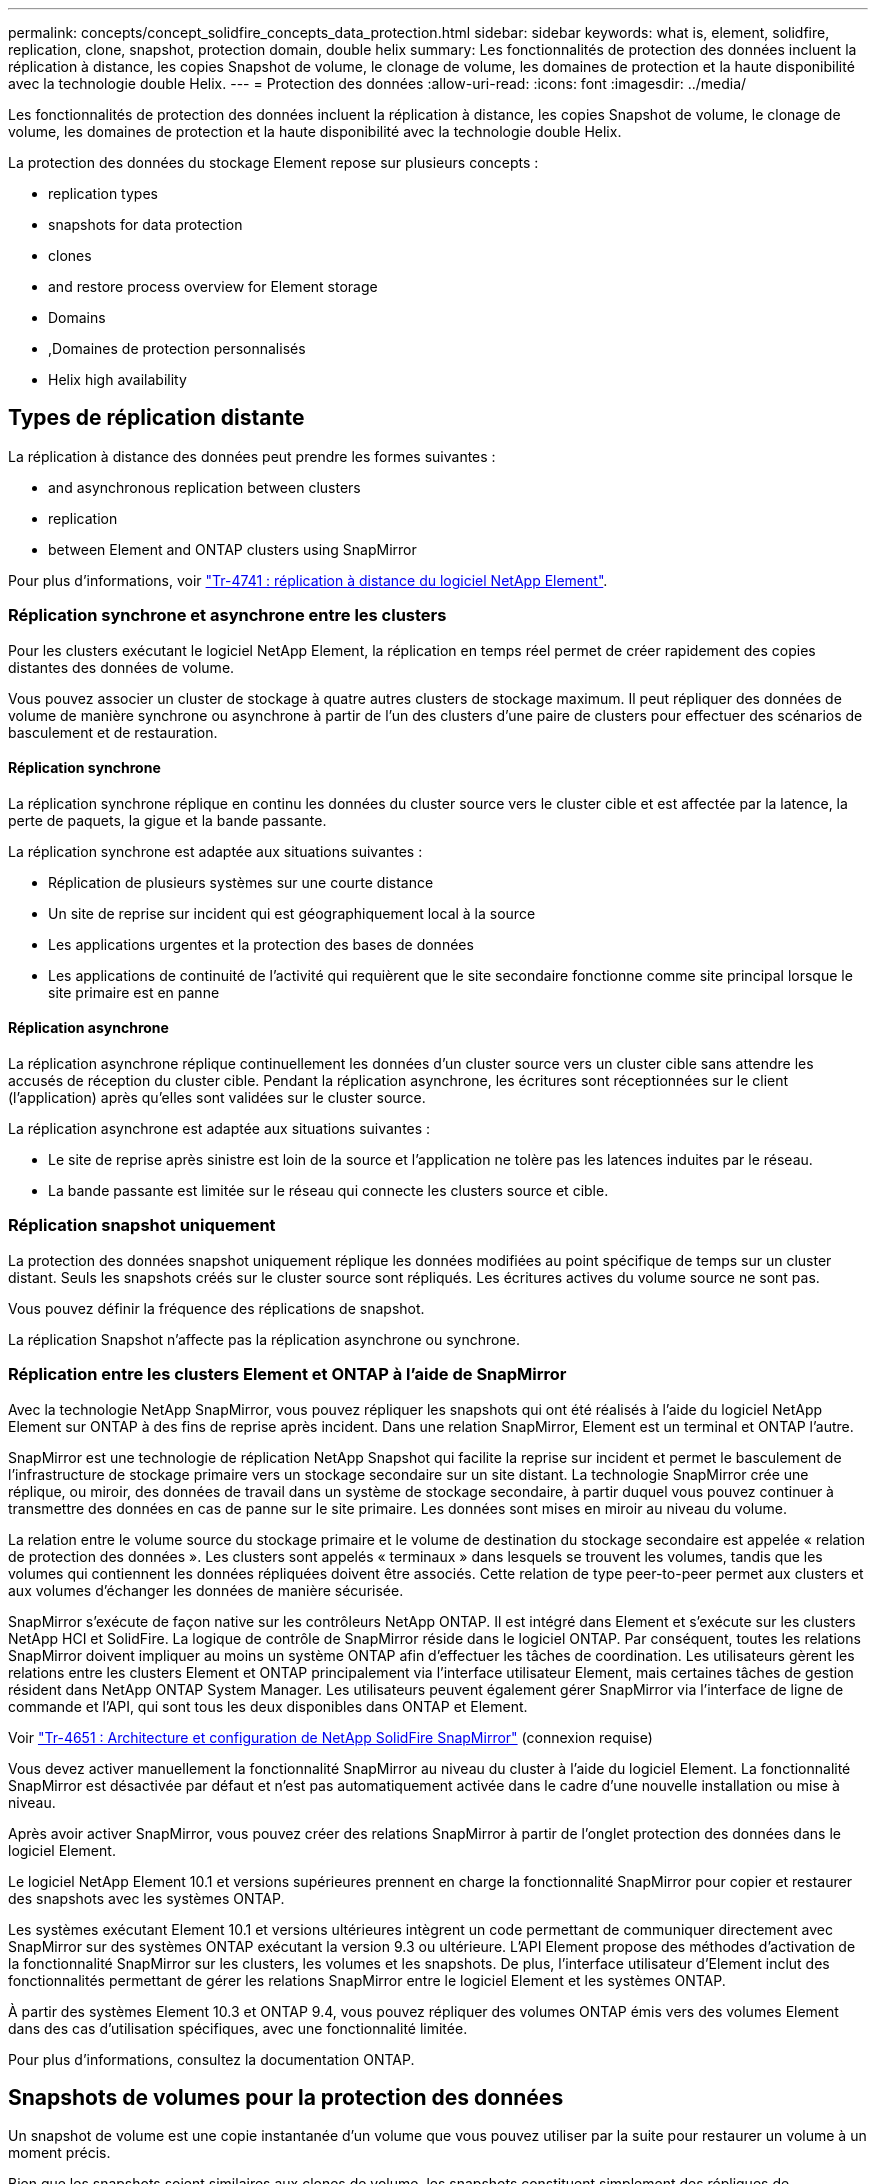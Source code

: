 ---
permalink: concepts/concept_solidfire_concepts_data_protection.html 
sidebar: sidebar 
keywords: what is, element, solidfire, replication, clone, snapshot, protection domain, double helix 
summary: Les fonctionnalités de protection des données incluent la réplication à distance, les copies Snapshot de volume, le clonage de volume, les domaines de protection et la haute disponibilité avec la technologie double Helix. 
---
= Protection des données
:allow-uri-read: 
:icons: font
:imagesdir: ../media/


[role="lead"]
Les fonctionnalités de protection des données incluent la réplication à distance, les copies Snapshot de volume, le clonage de volume, les domaines de protection et la haute disponibilité avec la technologie double Helix.

La protection des données du stockage Element repose sur plusieurs concepts :

*  replication types
*  snapshots for data protection
*  clones
*  and restore process overview for Element storage
*  Domains
* ,Domaines de protection personnalisés
*  Helix high availability




== Types de réplication distante

La réplication à distance des données peut prendre les formes suivantes :

*  and asynchronous replication between clusters
*  replication
*  between Element and ONTAP clusters using SnapMirror


Pour plus d'informations, voir https://www.netapp.com/us/media/tr-4741.pdf["Tr-4741 : réplication à distance du logiciel NetApp Element"^].



=== Réplication synchrone et asynchrone entre les clusters

Pour les clusters exécutant le logiciel NetApp Element, la réplication en temps réel permet de créer rapidement des copies distantes des données de volume.

Vous pouvez associer un cluster de stockage à quatre autres clusters de stockage maximum. Il peut répliquer des données de volume de manière synchrone ou asynchrone à partir de l'un des clusters d'une paire de clusters pour effectuer des scénarios de basculement et de restauration.



==== Réplication synchrone

La réplication synchrone réplique en continu les données du cluster source vers le cluster cible et est affectée par la latence, la perte de paquets, la gigue et la bande passante.

La réplication synchrone est adaptée aux situations suivantes :

* Réplication de plusieurs systèmes sur une courte distance
* Un site de reprise sur incident qui est géographiquement local à la source
* Les applications urgentes et la protection des bases de données
* Les applications de continuité de l'activité qui requièrent que le site secondaire fonctionne comme site principal lorsque le site primaire est en panne




==== Réplication asynchrone

La réplication asynchrone réplique continuellement les données d'un cluster source vers un cluster cible sans attendre les accusés de réception du cluster cible. Pendant la réplication asynchrone, les écritures sont réceptionnées sur le client (l'application) après qu'elles sont validées sur le cluster source.

La réplication asynchrone est adaptée aux situations suivantes :

* Le site de reprise après sinistre est loin de la source et l'application ne tolère pas les latences induites par le réseau.
* La bande passante est limitée sur le réseau qui connecte les clusters source et cible.




=== Réplication snapshot uniquement

La protection des données snapshot uniquement réplique les données modifiées au point spécifique de temps sur un cluster distant. Seuls les snapshots créés sur le cluster source sont répliqués. Les écritures actives du volume source ne sont pas.

Vous pouvez définir la fréquence des réplications de snapshot.

La réplication Snapshot n'affecte pas la réplication asynchrone ou synchrone.



=== Réplication entre les clusters Element et ONTAP à l'aide de SnapMirror

Avec la technologie NetApp SnapMirror, vous pouvez répliquer les snapshots qui ont été réalisés à l'aide du logiciel NetApp Element sur ONTAP à des fins de reprise après incident. Dans une relation SnapMirror, Element est un terminal et ONTAP l'autre.

SnapMirror est une technologie de réplication NetApp Snapshot qui facilite la reprise sur incident et permet le basculement de l'infrastructure de stockage primaire vers un stockage secondaire sur un site distant. La technologie SnapMirror crée une réplique, ou miroir, des données de travail dans un système de stockage secondaire, à partir duquel vous pouvez continuer à transmettre des données en cas de panne sur le site primaire. Les données sont mises en miroir au niveau du volume.

La relation entre le volume source du stockage primaire et le volume de destination du stockage secondaire est appelée « relation de protection des données ». Les clusters sont appelés « terminaux » dans lesquels se trouvent les volumes, tandis que les volumes qui contiennent les données répliquées doivent être associés. Cette relation de type peer-to-peer permet aux clusters et aux volumes d'échanger les données de manière sécurisée.

SnapMirror s'exécute de façon native sur les contrôleurs NetApp ONTAP. Il est intégré dans Element et s'exécute sur les clusters NetApp HCI et SolidFire. La logique de contrôle de SnapMirror réside dans le logiciel ONTAP. Par conséquent, toutes les relations SnapMirror doivent impliquer au moins un système ONTAP afin d'effectuer les tâches de coordination. Les utilisateurs gèrent les relations entre les clusters Element et ONTAP principalement via l'interface utilisateur Element, mais certaines tâches de gestion résident dans NetApp ONTAP System Manager. Les utilisateurs peuvent également gérer SnapMirror via l'interface de ligne de commande et l'API, qui sont tous les deux disponibles dans ONTAP et Element.

Voir https://fieldportal.netapp.com/content/616239["Tr-4651 : Architecture et configuration de NetApp SolidFire SnapMirror"^] (connexion requise)

Vous devez activer manuellement la fonctionnalité SnapMirror au niveau du cluster à l'aide du logiciel Element. La fonctionnalité SnapMirror est désactivée par défaut et n'est pas automatiquement activée dans le cadre d'une nouvelle installation ou mise à niveau.

Après avoir activer SnapMirror, vous pouvez créer des relations SnapMirror à partir de l'onglet protection des données dans le logiciel Element.

Le logiciel NetApp Element 10.1 et versions supérieures prennent en charge la fonctionnalité SnapMirror pour copier et restaurer des snapshots avec les systèmes ONTAP.

Les systèmes exécutant Element 10.1 et versions ultérieures intègrent un code permettant de communiquer directement avec SnapMirror sur des systèmes ONTAP exécutant la version 9.3 ou ultérieure. L'API Element propose des méthodes d'activation de la fonctionnalité SnapMirror sur les clusters, les volumes et les snapshots. De plus, l'interface utilisateur d'Element inclut des fonctionnalités permettant de gérer les relations SnapMirror entre le logiciel Element et les systèmes ONTAP.

À partir des systèmes Element 10.3 et ONTAP 9.4, vous pouvez répliquer des volumes ONTAP émis vers des volumes Element dans des cas d'utilisation spécifiques, avec une fonctionnalité limitée.

Pour plus d'informations, consultez la documentation ONTAP.



== Snapshots de volumes pour la protection des données

Un snapshot de volume est une copie instantanée d'un volume que vous pouvez utiliser par la suite pour restaurer un volume à un moment précis.

Bien que les snapshots soient similaires aux clones de volume, les snapshots constituent simplement des répliques de métadonnées de volume, ce qui vous permet de les monter ou d'les écrire. La création d'un snapshot de volume ne prend qu'une petite quantité de ressources système et d'espace, ce qui accélère la création de snapshots que le clonage.

Vous pouvez répliquer des snapshots sur un cluster distant et les utiliser comme copie de sauvegarde du volume. Cela permet de restaurer un volume à un point dans le temps en utilisant le snapshot répliqué ; vous pouvez également créer un clone d'un volume à partir d'un snapshot répliqué.

Vous pouvez sauvegarder des snapshots depuis un cluster Element vers un magasin d'objets externe ou vers un autre cluster Element. Lorsque vous sauvegardez un snapshot dans un magasin d'objets externe, vous devez disposer d'une connexion au magasin d'objets qui permet des opérations de lecture/écriture.

Pour la protection des données, il est possible de créer un snapshot pour un ou plusieurs volumes individuels.



== Clones de volumes

Un clone d'un ou plusieurs volumes est une copie instantanée des données. Lorsque vous clonez un volume, le système crée un snapshot du volume, puis crée une copie des données référencées par le snapshot.

Il s'agit d'un processus asynchrone, et la durée nécessaire de ce processus dépend de la taille du volume que vous clonez et de la charge actuelle du cluster.

Le cluster prend en charge jusqu'à deux demandes de clones en cours d'exécution par volume et jusqu'à huit opérations de clonage de volumes actifs à la fois. Les demandes dépassant ces limites sont placées en file d'attente pour traitement ultérieur.



== Présentation des processus de sauvegarde et de restauration pour le stockage Element

Vous pouvez sauvegarder et restaurer des volumes dans d'autres systèmes de stockage SolidFire, ainsi que dans des magasins d'objets secondaires compatibles avec Amazon S3 ou OpenStack Swift.

Vous pouvez sauvegarder un volume dans les éléments suivants :

* Un cluster de stockage SolidFire
* Un magasin d'objets Amazon S3
* Un magasin d'objets OpenStack Swift


Lorsque vous restaurez des volumes à partir d'OpenStack Swift ou d'Amazon S3, vous devez disposer d'informations de manifeste à partir du processus de sauvegarde d'origine. Si vous restaurez un volume sauvegardé sur un système de stockage SolidFire, aucune information manifeste n'est requise.



== Domaines de protection

Un domaine de protection est un nœud ou un ensemble de nœuds regroupés de manière à ce qu'une partie ou l'ensemble des nœuds puissent tomber en panne, tout en maintenant la disponibilité des données. Les domaines de protection permettent à un cluster de stockage de se réparer automatiquement contre la perte d'un châssis (affinité de châssis) ou d'un domaine entier (groupe de châssis).

Vous pouvez activer manuellement la surveillance du domaine de protection à l'aide du point d'extension de la configuration NetApp Element dans le plug-in NetApp Element pour vCenter Server. Vous pouvez sélectionner un seuil de domaine de protection en fonction des domaines de nœud ou de châssis. Vous pouvez également activer la surveillance du domaine de protection à l'aide de l'API Element ou de l'interface utilisateur Web.

Une disposition de domaine de protection affecte chaque nœud à un domaine de protection spécifique.

Deux dispositions de domaine de protection différentes, appelées niveaux de domaine de protection, sont prises en charge.

* Au niveau du nœud, chaque nœud se trouve dans son propre domaine de protection.
* Au niveau du châssis, seuls les nœuds qui partagent un châssis se trouvent dans le même domaine de protection.
+
** L'organisation au niveau du châssis est automatiquement déterminée par le matériel lors de l'ajout d'un nœud au cluster.
** Dans un cluster où chaque nœud se trouve dans un châssis distinct, ces deux niveaux sont fonctionnellement identiques.




Lors de la création d'un nouveau cluster, si vous utilisez des nœuds de stockage résidant dans un châssis partagé, il est préférable de concevoir une protection contre les défaillances au niveau du châssis à l'aide de la fonction domaines de protection.



== Domaines de protection personnalisés

Vous pouvez définir une disposition de domaine de protection personnalisée qui correspond à votre disposition spécifique de châssis et de nœud, et où chaque nœud est associé à un seul domaine de protection personnalisé. Par défaut, chaque nœud est affecté au même domaine de protection personnalisé par défaut.

Si aucun domaine de protection personnalisé n'est attribué :

* L'opération de cluster n'est pas affectée.
* Le niveau personnalisé n'est ni tolérant ni résilient.


Lorsque vous configurez des domaines de protection personnalisés pour un cluster, trois niveaux de protection sont possibles, à partir du tableau de bord de l'interface utilisateur Web d'Element :

* Non protégé : le cluster de stockage n'est pas protégé contre la défaillance de l'un de ses domaines de protection personnalisés. Pour résoudre ce problème, ajoutez de la capacité de stockage supplémentaire au cluster ou reconfigurez les domaines de protection personnalisés du cluster afin de protéger le cluster d'éventuelles pertes de données.
* Tolérance aux pannes : le cluster de stockage dispose d'une capacité suffisante pour éviter la perte de données suite à la défaillance de l'un de ses domaines de protection personnalisés.
* Résilience des pannes : le cluster de stockage dispose de suffisamment de capacité libre pour permettre l'auto-rétablissement après la panne de l'un de ses domaines de protection personnalisés. Une fois le processus de réparation terminé, le cluster est protégé contre la perte de données en cas d'échec des domaines supplémentaires.


Si plusieurs domaines de protection personnalisés sont affectés, chaque sous-système affecte des doublons à des domaines de protection personnalisés distincts. Si ce n'est pas possible, il revient à attribuer des doublons à des nœuds distincts. Chaque sous-système (par exemple, bacs, tranches, fournisseurs de points de terminaison de protocole et ensemble) le fait indépendamment.

Vous pouvez utiliser l'interface utilisateur Element pour link:../storage/task_data_protection_configure_custom_protection_domains.html["Configurez les domaines de protection personnalisés"], Ou vous pouvez utiliser les méthodes API suivantes :

* link:../api/reference_element_api_getprotectiondomainlayout.html["GetProtectionDomainLayout"] - Indique le châssis et le domaine de protection personnalisé dans lequel se trouve chaque nœud.
* link:../api/reference_element_api_setprotectiondomainlayout.html["SetProtectionDomainLayout"] - Permet d'affecter un domaine de protection personnalisé à chaque nœud.




== Double haute disponibilité Helix

La protection des données Helix double est une méthode de réplication qui répartit au moins deux copies redondantes des données sur tous les disques d'un système. L'approche « sans RAID » permet à un système d'absorber plusieurs défaillances simultanées à tous les niveaux du système de stockage et de les réparer rapidement.
